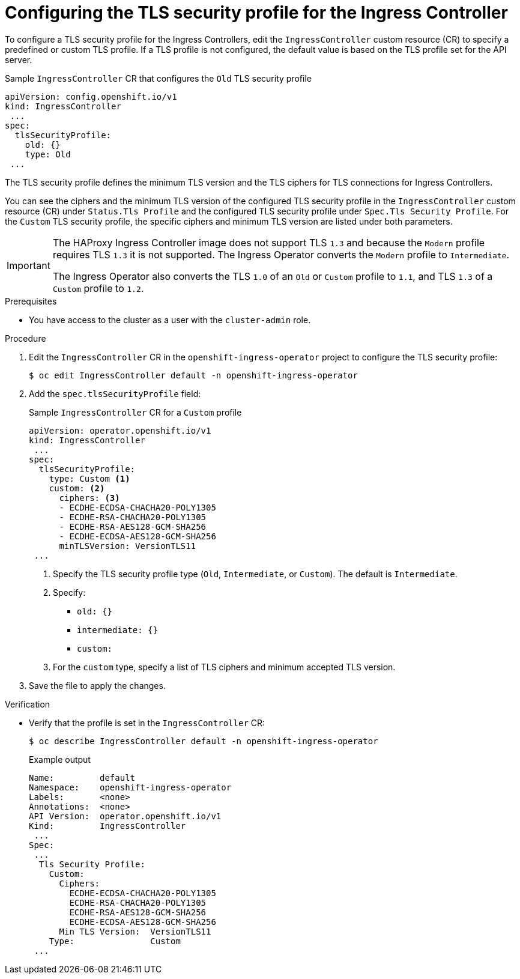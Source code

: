 // Module included in the following assemblies:
//
// * security/tls-profiles.adoc

[id="tls-profiles-ingress-configuring_{context}"]
= Configuring the TLS security profile for the Ingress Controller

To configure a TLS security profile for the Ingress Controllers, edit the `IngressController` custom resource (CR) to specify a predefined or custom TLS profile. If a TLS profile is not configured, the default value is based on the TLS profile set for the API server.

.Sample `IngressController` CR that configures the `Old` TLS security profile
[source,yaml]
----
apiVersion: config.openshift.io/v1
kind: IngressController
 ...
spec:
  tlsSecurityProfile:
    old: {}
    type: Old
 ...
----

The TLS security profile defines the minimum TLS version and the TLS ciphers for TLS connections for Ingress Controllers.

You can see the ciphers and the minimum TLS version of the configured TLS security profile in the `IngressController` custom resource (CR) under `Status.Tls Profile` and the configured TLS security profile under `Spec.Tls Security Profile`. For the `Custom` TLS security profile, the specific ciphers and minimum TLS version are listed under both parameters.

[IMPORTANT]
====
The HAProxy Ingress Controller image does not support TLS `1.3` and because the `Modern` profile requires TLS `1.3` it is not supported. The Ingress Operator converts the `Modern` profile to `Intermediate`.

The Ingress Operator also converts the TLS `1.0` of an `Old` or `Custom` profile to `1.1`, and TLS `1.3` of a `Custom` profile to `1.2`.
====

.Prerequisites

* You have access to the cluster as a user with the `cluster-admin` role.

.Procedure

. Edit the `IngressController` CR in the `openshift-ingress-operator` project to configure the TLS security profile:
+
[source,terminal]
----
$ oc edit IngressController default -n openshift-ingress-operator
----

. Add the `spec.tlsSecurityProfile` field:
+
.Sample `IngressController` CR for a `Custom` profile
[source,yaml]
----
apiVersion: operator.openshift.io/v1
kind: IngressController
 ...
spec:
  tlsSecurityProfile:
    type: Custom <1>
    custom: <2>
      ciphers: <3>
      - ECDHE-ECDSA-CHACHA20-POLY1305
      - ECDHE-RSA-CHACHA20-POLY1305
      - ECDHE-RSA-AES128-GCM-SHA256
      - ECDHE-ECDSA-AES128-GCM-SHA256
      minTLSVersion: VersionTLS11
 ...
----
<1> Specify the TLS security profile type (`Old`, `Intermediate`, or `Custom`). The default is `Intermediate`.
<2> Specify:
* `old: {}`
* `intermediate: {}`
* `custom:`
<2> For the `custom` type, specify a list of TLS ciphers and minimum accepted TLS version.

. Save the file to apply the changes.

.Verification

* Verify that the profile is set in the `IngressController` CR:
+
[source,terminal]
----
$ oc describe IngressController default -n openshift-ingress-operator
----
+
.Example output
[source,terminal]
----
Name:         default
Namespace:    openshift-ingress-operator
Labels:       <none>
Annotations:  <none>
API Version:  operator.openshift.io/v1
Kind:         IngressController
 ...
Spec:
 ...
  Tls Security Profile:
    Custom:
      Ciphers:
        ECDHE-ECDSA-CHACHA20-POLY1305
        ECDHE-RSA-CHACHA20-POLY1305
        ECDHE-RSA-AES128-GCM-SHA256
        ECDHE-ECDSA-AES128-GCM-SHA256
      Min TLS Version:  VersionTLS11
    Type:               Custom
 ...
----
